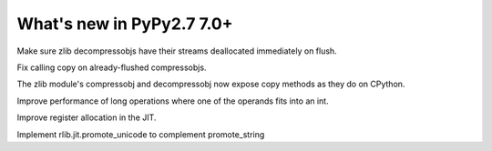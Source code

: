==========================
What's new in PyPy2.7 7.0+
==========================

.. this is a revision shortly after release-pypy-7.0.0
.. startrev: 481c69f7d81f

.. branch: zlib-copying-third-time-a-charm

Make sure zlib decompressobjs have their streams deallocated immediately
on flush.

.. branch: zlib-copying-redux

Fix calling copy on already-flushed compressobjs.

.. branch: zlib-copying

The zlib module's compressobj and decompressobj now expose copy methods
as they do on CPython.


.. branch: math-improvements

Improve performance of long operations where one of the operands fits into
an int.

.. branch: regalloc-playground

Improve register allocation in the JIT.


.. branch: promote-unicode

Implement rlib.jit.promote_unicode to complement promote_string
